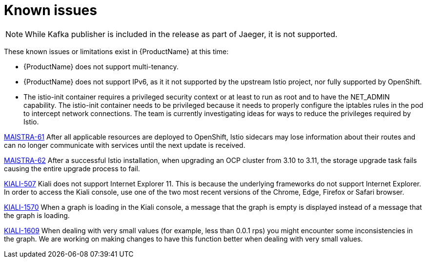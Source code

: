 [[known-issues]]
= Known issues
////
Consequence - What user action or situation would make this problem appear (Selecting the Foo option with the Bar version 1.3 plugin enabled results in an error message)?  What did the customer experience as a result of the issue? What was the symptom?
Cause (if it has been identified) - Why did this happen?
Workaround (If there is one)- What can you do to avoid or negate the effects of this issue in the meantime?  Sometimes if there is no workaround it is worthwhile telling readers to contact support for advice.  Never promise future fixes.
Result - If the workaround does not completely address the problem.

Example issue link
BZ#
https://bugzilla.redhat.com/show_bug.cgi?id=00000002[00000002]

After eating an extra garlic pizza, Chris has bad breath and nobody wants to work closely with them.  As a workaround, Chris can take a breath mint, or avoid ordering extra garlic on their pizza.
////

[NOTE]
====
While Kafka publisher is included in the release as part of Jaeger, it is not supported.
====

These known issues or limitations exist in {ProductName} at this time:

* {ProductName} does not support multi-tenancy.

* {ProductName} does not support IPv6, as it it not supported by the upstream Istio project, nor fully supported by OpenShift.
////
https://github.com/istio/old_issues_repo/issues/115
////
* The istio-init container requires a privileged security context or at least to run as root and to have the NET_ADMIN capability.  The istio-init container needs to be privileged because it needs to properly configure the iptables rules in the pod to intercept network connections.  The team is currently investigating ideas for ways to reduce the privileges required by Istio.

https://issues.jboss.org/browse/MAISTRA-61[MAISTRA-61] After all applicable resources are deployed to OpenShift, Istio sidecars may lose information about their routes and can no longer communicate with services until the next update is received.

https://issues.jboss.org/browse/MAISTRA-62[MAISTRA-62] After a successful Istio installation, when upgrading an OCP cluster from 3.10 to 3.11, the storage upgrade task fails causing the entire upgrade process to fail.

https://github.com/kiali/kiali/issues/507[KIALI-507] Kiali does not support Internet Explorer 11.  This is because the underlying frameworks do not support Internet Explorer.  In order to access the Kiali console, use one of the two most recent versions of the Chrome, Edge, Firefox or Safari browser.

https://issues.jboss.org/browse/KIALI-1570[KIALI-1570]
When a graph is loading in the Kiali console, a message that the graph is empty is displayed instead of a message that the graph is loading.

https://issues.jboss.org/browse/KIALI-1609[KIALI-1609]
When dealing with very small values (for example, less than 0.0.1 rps) you might encounter some inconsistencies in the graph. We are working on making changes to have this function better when dealing with very small values.
